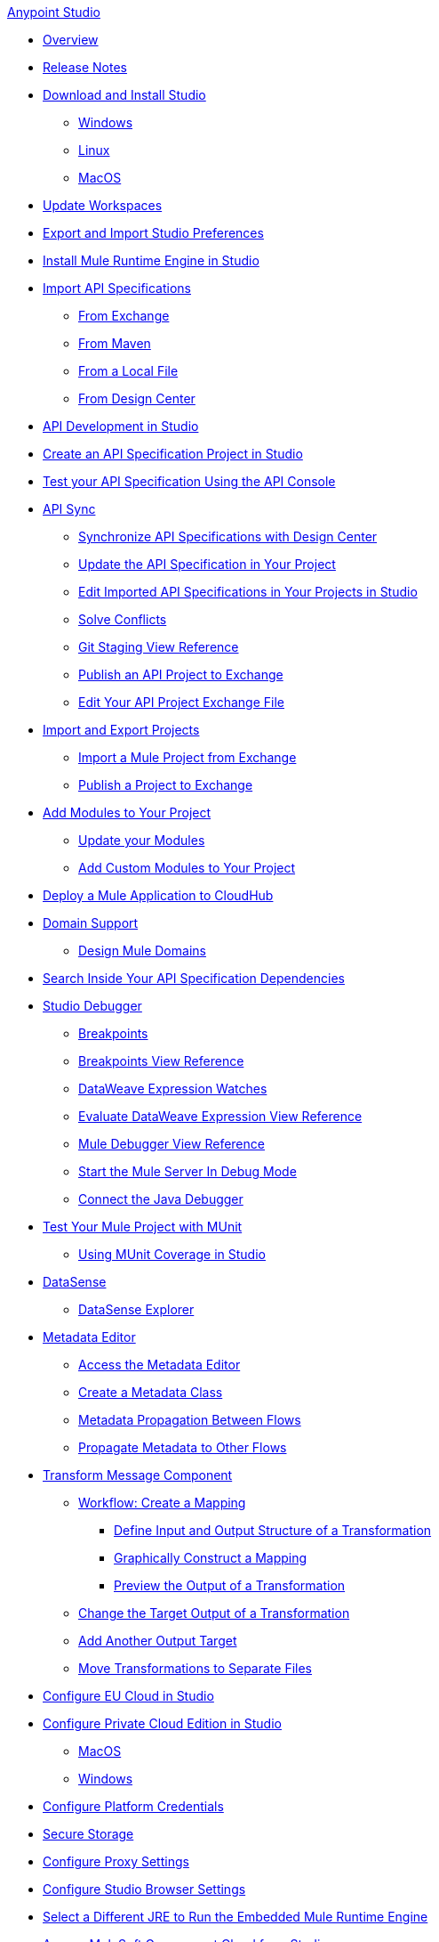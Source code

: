 .xref:index.adoc[Anypoint Studio]

* xref:index.adoc[Overview]

* xref:studio-release-notes.adoc[Release Notes]

* xref:to-download-and-install-studio.adoc[Download and Install Studio]
 ** xref:to-download-and-install-studio-wx.adoc[Windows]
 ** xref:to-download-and-install-studio-lx.adoc[Linux]
 ** xref:to-download-and-install-studio-ox.adoc[MacOS]

* xref:update-workspace.adoc[Update Workspaces]
* xref:import-and-export-preferences-studio.adoc[Export and Import Studio Preferences]

* xref:install-mule-runtime-versions.adoc[Install Mule Runtime Engine in Studio]

* xref:import-api-specification.adoc[Import API Specifications]
 ** xref:import-api-specification-exchange.adoc[From Exchange]
 ** xref:import-api-specification-maven.adoc[From Maven]
 ** xref:import-api-specification-local-file.adoc[From a Local File]
 ** xref:import-api-specification-design-center.adoc[From Design Center]

* xref:api-development-studio.adoc[API Development in Studio]

* xref:create-api-specification-studio.adoc[Create an API Specification Project in Studio]
* xref:test-specification-api-console.adoc[Test your API Specification Using the API Console]

* xref:api-sync.adoc[API Sync]
 ** xref:sync-api-projects-design-center.adoc[Synchronize API Specifications with Design Center]
 ** xref:sync-update-api-spec.adoc[Update the API Specification in Your Project]
 ** xref:sync-imported-api-specifications-design-center.adoc[Edit Imported API Specifications in Your Projects in Studio]
 ** xref:solving-conflicts-api-projects.adoc[Solve Conflicts]
 ** xref:git-staging-view-reference.adoc[Git Staging View Reference]
 ** xref:publish-api-project-to-exchange.adoc[Publish an API Project to Exchange]
 ** xref:edit-exchange-json-file.adoc[Edit Your API Project Exchange File]

* xref:import-export-packages.adoc[Import and Export Projects]
 ** xref:import-project-exchange.adoc[Import a Mule Project from Exchange]
 ** xref:export-to-exchange-task.adoc[Publish a Project to Exchange]

 * xref:add-modules-in-studio-to.adoc[Add Modules to Your Project]
  ** xref:update-modules.adoc[Update your Modules]
 ** xref:add-custom-modules-in-studio-to.adoc[Add Custom Modules to Your Project]

* xref:deploy-mule-application-task.adoc[Deploy a Mule Application to CloudHub]

* xref:domain-support-concept.adoc[Domain Support]
 ** xref:domain-studio-tasks.adoc[Design Mule Domains]

* xref:api-search.adoc[Search Inside Your API Specification Dependencies]

* xref:visual-debugger-concept.adoc[Studio Debugger]
 ** xref:breakpoints-concepts.adoc[Breakpoints]
 ** xref:breakpoint-view-reference.adoc[Breakpoints View Reference]
 ** xref:evaluate-dw-expressions.adoc[DataWeave Expression Watches]
 ** xref:dw-expression-watches-view-reference.adoc[Evaluate DataWeave Expression View Reference]
 ** xref:mule-debugger-view-reference.adoc[Mule Debugger View Reference]
 ** xref:to-start-server-debug-mode.adoc[Start the Mule Server In Debug Mode]
 ** xref:java-debugger-preference.adoc[Connect the Java Debugger]

* xref:test-with-munit-in-studio.adoc[Test Your Mule Project with MUnit]
 ** xref:coverage-studio-concept.adoc[Using MUnit Coverage in Studio]

* xref:datasense-concept.adoc[DataSense]
 ** xref:datasense-explorer.adoc[DataSense Explorer]

* xref:metadata-editor-concept.adoc[Metadata Editor]
 ** xref:access-metadata-editor-task.adoc[Access the Metadata Editor]
 ** xref:create-metadata-class-task.adoc[Create a Metadata Class]
 ** xref:metadata-propagation-between-flows.adoc[Metadata Propagation Between Flows]
 ** xref:propagate-metadata-studio.adoc[Propagate Metadata to Other Flows]

* xref:transform-message-component-concept-studio.adoc[Transform Message Component]
 ** xref:workflow-create-mapping-ui-studio.adoc[Workflow: Create a Mapping]
  *** xref:input-output-structure-transformation-studio-task.adoc[Define Input and Output Structure of a Transformation]
  *** xref:graphically-construct-mapping-studio-task.adoc[Graphically Construct a Mapping]
  *** xref:preview-transformation-output-studio-task.adoc[Preview the Output of a Transformation]
 ** xref:change-target-output-transformation-studio-task.adoc[Change the Target Output of a Transformation]
 ** xref:add-another-output-transform-studio-task.adoc[Add Another Output Target]
 ** xref:move-transformations-separate-file-studio-task.adoc[Move Transformations to Separate Files]

* xref:eu-cloud-configuration.adoc[Configure EU Cloud in Studio]

* xref:pce-configuration.adoc[Configure Private Cloud Edition in Studio]
 ** xref:pce-configuration-macos.adoc[MacOS]
 ** xref:pce-configuration-windows.adoc[Windows]

* xref:set-credentials-in-studio-to.adoc[Configure Platform Credentials]
* xref:secure-storage.adoc[Secure Storage]
* xref:proxy-settings-task.adoc[Configure Proxy Settings]
* xref:browser-settings.adoc[Configure Studio Browser Settings]
* xref:change-jdk-config-in-projects.adoc[Select a Different JRE to Run the Embedded Mule Runtime Engine]

* xref:govcloud-config.adoc[Access MuleSoft Government Cloud from Studio]

* xref:studio-update-sites.adoc[Studio Update Sites]

* xref:use-maven-in-studio.adoc[Use Maven in Studio]
 ** xref:configure-studio-to-use-your-own-maven.adoc[Configure Studio to Use Your Own Maven]
 ** xref:maven-preferences-reference.adoc[Maven Preferences Reference]
 
* xref:change-jdk-for-studio.adoc[Start Studio Using Your Own JDK]
  ** xref:change-jdk-for-studio-wx.adoc[Windows]
  ** xref:change-jdk-for-studio-lx.adoc[Linux]
  ** xref:change-jdk-for-studio-ox.adoc[MacOS]

* xref:troubleshooting-studio.adoc[Troubleshooting]
 ** xref:faq-default-browser-config.adoc[Troubleshoot Issues with Platform Content in Studio]
  *** xref:studio-xulrunner-wx-task.adoc[Windows]
  *** xref:studio-xulrunner-lnx-task.adoc[Linux]
  *** xref:studio-xulrunner-unx-task.adoc[MacOS]
 ** xref:compatibility-issues-runtime-java.adoc[Resolve Compatibility Issues]
